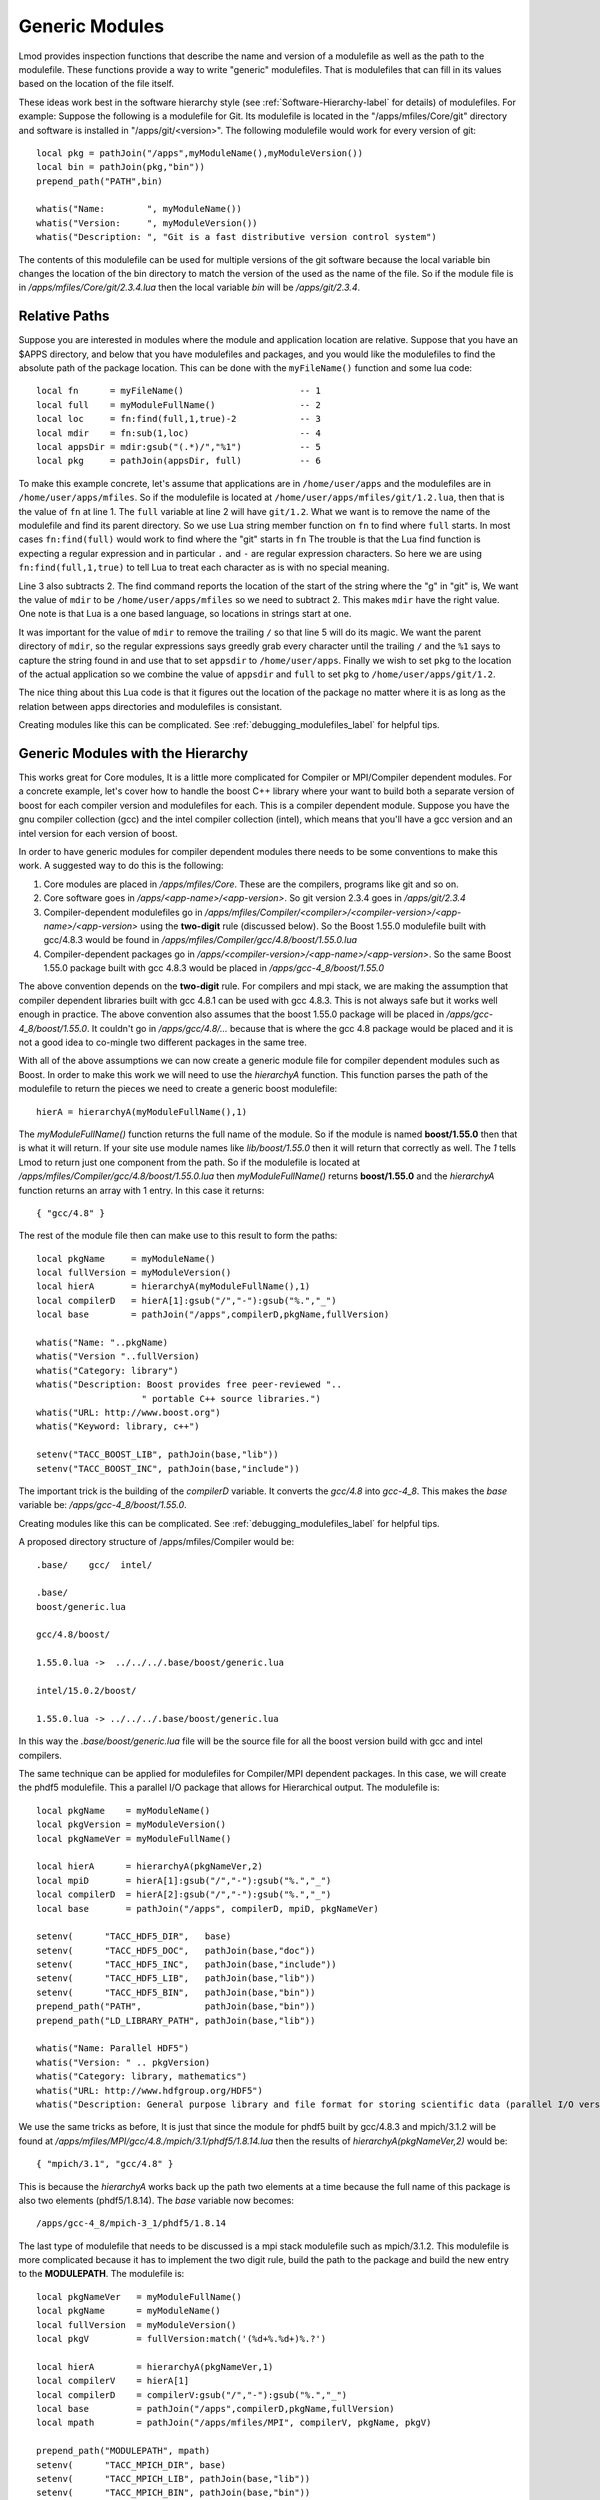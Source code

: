 Generic Modules
===============

Lmod provides inspection functions that describe the name
and version of a modulefile as well as the path to the modulefile.
These functions provide a way to write "generic" modulefiles.  That is
modulefiles that can fill in its values based on the location of the
file itself.

These ideas work best in the software hierarchy style (see
:ref:`Software-Hierarchy-label` for details) of modulefiles.
For example: Suppose the following is a modulefile for Git.  Its
modulefile is located in the "/apps/mfiles/Core/git" directory and
software is installed in "/apps/git/<version>".  The following
modulefile would work for every version of git::

   local pkg = pathJoin("/apps",myModuleName(),myModuleVersion())
   local bin = pathJoin(pkg,"bin"))
   prepend_path("PATH",bin)

   whatis("Name:        ", myModuleName())
   whatis("Version:     ", myModuleVersion())
   whatis("Description: ", "Git is a fast distributive version control system")

The contents of this modulefile can be used for multiple versions of
the git software because the local variable bin changes the location
of the bin directory to match the version of the used as the name of
the file.  So if the module file is in
`/apps/mfiles/Core/git/2.3.4.lua` then the local variable `bin` will
be `/apps/git/2.3.4`.


Relative Paths
~~~~~~~~~~~~~~

Suppose you are interested in modules where the module and application
location are relative. Suppose that you have an $APPS directory, and
below that you have modulefiles and packages, and you would like the
modulefiles to find the absolute path of the package location. This
can be done with the ``myFileName()`` function and some lua code::

     local fn      = myFileName()                      -- 1
     local full    = myModuleFullName()                -- 2
     local loc     = fn:find(full,1,true)-2            -- 3
     local mdir    = fn:sub(1,loc)                     -- 4
     local appsDir = mdir:gsub("(.*)/","%1")           -- 5
     local pkg     = pathJoin(appsDir, full)           -- 6


To make this example concrete, let's assume that applications are in
``/home/user/apps`` and the modulefiles are in ``/home/user/apps/mfiles``.
So if the modulefile is located at
``/home/user/apps/mfiles/git/1.2.lua``,
then that is the value of ``fn`` at line 1.  The ``full`` variable at
line 2 will have ``git/1.2``.  What we want is to remove the name of
the modulefile and find its parent directory.  So we use Lua string
member function on ``fn`` to find where ``full`` starts.  In most cases
``fn:find(full)`` would work to find where the "git" starts in ``fn``
The trouble is that the Lua find function is expecting a regular
expression and in particular ``.`` and ``-`` are regular expression
characters.  So here we are using ``fn:find(full,1,true)`` to tell Lua
to treat each character as is with no special meaning.

Line 3 also subtracts 2.  The find command reports the location of the
start of the string where the "g" in "git" is, We want the value of
``mdir`` to be ``/home/user/apps/mfiles`` so we need to subtract 2.
This makes ``mdir`` have the right value.  One note is that Lua is a
one based language, so locations in strings start at one.

It was important for the value of ``mdir`` to remove the trailing
``/`` so that line 5 will do its magic.  We want the parent directory
of ``mdir``, so the regular expressions says greedly grab every
character until the trailing ``/`` and the ``%1`` says to capture the
string found in and use that to set ``appsdir`` to
``/home/user/apps``.  Finally we wish to set ``pkg`` to the location
of the actual application so we combine the value of ``appsdir`` and
``full`` to set ``pkg`` to ``/home/user/apps/git/1.2``.

The nice thing about this Lua code is that it figures out the location
of the package no matter where it is as long as the relation between
apps directories and modulefiles is consistant.

Creating modules like this can be complicated. See
:ref:`debugging_modulefiles_label` for helpful tips.


Generic Modules with the Hierarchy
~~~~~~~~~~~~~~~~~~~~~~~~~~~~~~~~~~

This works great for Core modules, It is a little more complicated for
Compiler or MPI/Compiler dependent modules. For a concrete example,
let's cover how to handle the boost C++ library where your want to
build both a separate version of boost for each compiler version and
modulefiles for each.  This is a compiler dependent module. Suppose
you have the gnu compiler collection (gcc) and the intel compiler
collection (intel), which means that you'll have a gcc version and an
intel version for each version of boost.

In order to have generic modules for compiler dependent modules there
needs to be some conventions to make this work.  A suggested way to do
this is the following:

#. Core modules are placed in `/apps/mfiles/Core`.  These are the
   compilers, programs like git and so on.
#. Core software goes in `/apps/<app-name>/<app-version>`.
   So git version 2.3.4 goes in  `/apps/git/2.3.4`
#. Compiler-dependent modulefiles go in
   `/apps/mfiles/Compiler/<compiler>/<compiler-version>/<app-name>/<app-version>`
   using the **two-digit** rule (discussed below).  So the Boost
   1.55.0 modulefile built with gcc/4.8.3 would be found in
   `/apps/mfiles/Compiler/gcc/4.8/boost/1.55.0.lua`
#. Compiler-dependent packages go in
   `/apps/<compiler-version>/<app-name>/<app-version>`.  So the same
   Boost 1.55.0 package built with gcc 4.8.3 would be placed in
   `/apps/gcc-4_8/boost/1.55.0`

The above convention depends on the **two-digit** rule.  For compilers
and mpi stack, we are making the assumption that compiler dependent
libraries built with gcc 4.8.1 can be used with gcc 4.8.3. This is not
always safe but it works well enough in practice.  The above
convention also assumes that the boost 1.55.0 package will be placed
in `/apps/gcc-4_8/boost/1.55.0`.  It couldn't go in
*/apps/gcc/4.8/...* because that is where the gcc 4.8 package would
be placed and it is not a good idea to co-mingle two different
packages in the same tree.

With all of the above assumptions we can now create a generic module
file for compiler dependent modules such as Boost.  In order to make
this work we will need to use the `hierarchyA` function.  This
function parses the path of the modulefile to return the pieces we
need to create a generic boost modulefile::

   hierA = hierarchyA(myModuleFullName(),1)

The `myModuleFullName()` function returns the full name of the
module.  So if the module is named **boost/1.55.0** then that is what
it will return.  If your site use module names like `lib/boost/1.55.0`
then it will return that correctly as well. The *1* tells Lmod to
return just one component from the path.  So if the modulefile is
located at `/apps/mfiles/Compiler/gcc/4.8/boost/1.55.0.lua` then
`myModuleFullName()` returns **boost/1.55.0** and the `hierarchyA`
function returns an array with 1 entry.  In this case it returns::

   { "gcc/4.8" }

The rest of the module file then can make use to this result to form
the paths::

    local pkgName     = myModuleName()
    local fullVersion = myModuleVersion()
    local hierA       = hierarchyA(myModuleFullName(),1)
    local compilerD   = hierA[1]:gsub("/","-"):gsub("%.","_")
    local base        = pathJoin("/apps",compilerD,pkgName,fullVersion)

    whatis("Name: "..pkgName)
    whatis("Version "..fullVersion)
    whatis("Category: library")
    whatis("Description: Boost provides free peer-reviewed "..
                        " portable C++ source libraries.")
    whatis("URL: http://www.boost.org")
    whatis("Keyword: library, c++")

    setenv("TACC_BOOST_LIB", pathJoin(base,"lib"))
    setenv("TACC_BOOST_INC", pathJoin(base,"include"))

The important trick is the building of the `compilerD` variable.  It
converts the `gcc/4.8` into `gcc-4_8`.  This makes the `base` variable
be: `/apps/gcc-4_8/boost/1.55.0`.

Creating modules like this can be complicated. See
:ref:`debugging_modulefiles_label` for helpful tips.

A proposed directory structure of /apps/mfiles/Compiler would be::


    .base/    gcc/  intel/

    .base/
    boost/generic.lua

    gcc/4.8/boost/

    1.55.0.lua ->  ../../../.base/boost/generic.lua

    intel/15.0.2/boost/

    1.55.0.lua -> ../../../.base/boost/generic.lua

In this way the `.base/boost/generic.lua` file will be the source file
for all the boost version build with gcc and intel compilers.


The same technique can be applied for modulefiles for Compiler/MPI
dependent packages.  In this case, we will create the phdf5
modulefile.  This a parallel I/O package that allows for Hierarchical
output.  The modulefile is::

    local pkgName    = myModuleName()
    local pkgVersion = myModuleVersion()
    local pkgNameVer = myModuleFullName()

    local hierA      = hierarchyA(pkgNameVer,2)
    local mpiD       = hierA[1]:gsub("/","-"):gsub("%.","_")
    local compilerD  = hierA[2]:gsub("/","-"):gsub("%.","_")
    local base       = pathJoin("/apps", compilerD, mpiD, pkgNameVer)

    setenv(      "TACC_HDF5_DIR",   base)
    setenv(      "TACC_HDF5_DOC",   pathJoin(base,"doc"))
    setenv(      "TACC_HDF5_INC",   pathJoin(base,"include"))
    setenv(      "TACC_HDF5_LIB",   pathJoin(base,"lib"))
    setenv(      "TACC_HDF5_BIN",   pathJoin(base,"bin"))
    prepend_path("PATH",            pathJoin(base,"bin"))
    prepend_path("LD_LIBRARY_PATH", pathJoin(base,"lib"))

    whatis("Name: Parallel HDF5")
    whatis("Version: " .. pkgVersion)
    whatis("Category: library, mathematics")
    whatis("URL: http://www.hdfgroup.org/HDF5")
    whatis("Description: General purpose library and file format for storing scientific data (parallel I/O version)")

We use the same tricks as before,  It is just that since the module
for phdf5 built by gcc/4.8.3 and mpich/3.1.2 will be found at
`/apps/mfiles/MPI/gcc/4.8./mpich/3.1/phdf5/1.8.14.lua` then the
results of `hierarchyA(pkgNameVer,2)` would be::

    { "mpich/3.1", "gcc/4.8" }

This is because the `hierarchyA` works back up the path two elements
at a time because the full name of this package is also two elements
(phdf5/1.8.14).  The `base` variable now becomes::

    /apps/gcc-4_8/mpich-3_1/phdf5/1.8.14

The last type of modulefile that needs to be discussed is a mpi stack
modulefile such as mpich/3.1.2.  This modulefile is more complicated
because it has to implement the two digit rule, build the path to the
package and build the new entry to the **MODULEPATH**.  The modulefile
is::

    local pkgNameVer   = myModuleFullName()
    local pkgName      = myModuleName()
    local fullVersion  = myModuleVersion()
    local pkgV         = fullVersion:match('(%d+%.%d+)%.?')

    local hierA        = hierarchyA(pkgNameVer,1)
    local compilerV    = hierA[1]
    local compilerD    = compilerV:gsub("/","-"):gsub("%.","_")
    local base         = pathJoin("/apps",compilerD,pkgName,fullVersion)
    local mpath        = pathJoin("/apps/mfiles/MPI", compilerV, pkgName, pkgV)

    prepend_path("MODULEPATH", mpath)
    setenv(      "TACC_MPICH_DIR", base)
    setenv(      "TACC_MPICH_LIB", pathJoin(base,"lib"))
    setenv(      "TACC_MPICH_BIN", pathJoin(base,"bin"))
    setenv(      "TACC_MPICH_INC", pathJoin(base,"include"))

    whatis("Name: "..pkgName)
    whatis("Version "..fullVersion)
    whatis("Category: mpi")
    whatis("Description: High-Performance Portable MPI")
    whatis("URL: http://www.mpich.org")

The **Two Digit** rule implemented by forming the `pkgV` variable. The
`base` and `mpath` are::

    base  = "/apps/gcc-4_8/mpich-3_1/phdf5/1.8.14"
    mpath = "/apps/mfiles/MPI/gcc/4.8/mpich/3.1"

The *rt* directory contains all the regression test used by Lmod.  As
such they contain many examples of modulefiles.  To complement this
description, the *rt/hierarchy/mf* directory from the source tree
contains a complete hierarchy.

